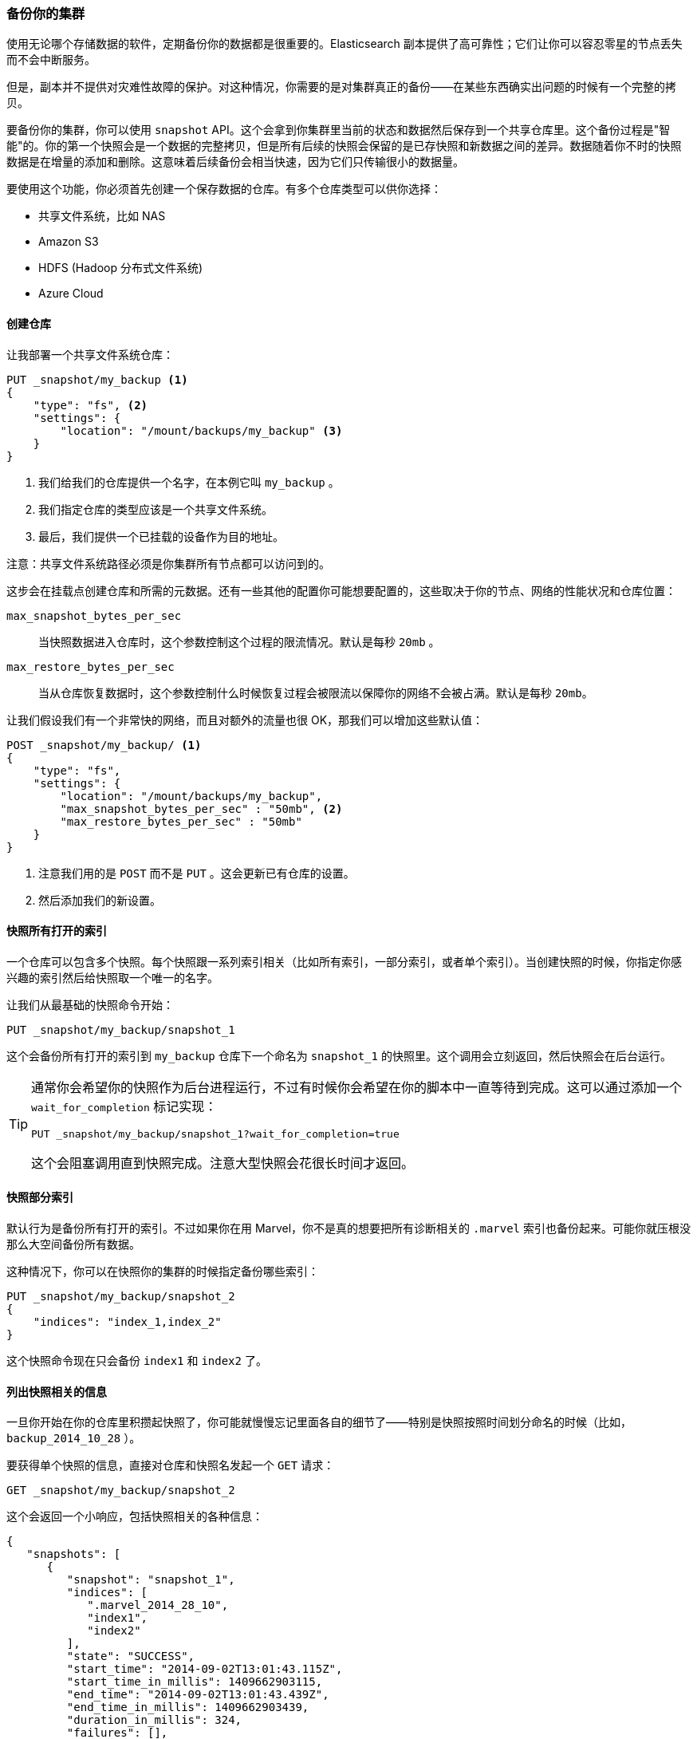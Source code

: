 [[backing-up-your-cluster]]
=== 备份你的集群

使用无论哪个存储数据的软件，定期备份你的数据都是很重要的。((("clusters", "backing up")))((("post-deployment", "backing up your cluster")))((("backing up your cluster")))Elasticsearch 副本提供了高可靠性；它们让你可以容忍零星的节点丢失而不会中断服务。

但是，副本并不提供对灾难性故障的保护。对这种情况，你需要的是对集群真正的备份——在某些东西确实出问题的时候有一个完整的拷贝。

要备份你的集群，你可以使用 `snapshot` API。((("snapshot-restore API")))这个会拿到你集群里当前的状态和数据然后保存到一个共享仓库里。这个备份过程是"智能"的。你的第一个快照会是一个数据的完整拷贝，但是所有后续的快照会保留的是已存快照和新数据之间的差异。数据随着你不时的快照数据是在增量的添加和删除。这意味着后续备份会相当快速，因为它们只传输很小的数据量。

要使用这个功能，你必须首先创建一个保存数据的仓库。有多个仓库类型可以供你选择：

- 共享文件系统，比如 NAS
- Amazon S3
- HDFS (Hadoop 分布式文件系统)
- Azure Cloud

==== 创建仓库

让我部署一个共享((("backing up your cluster", "creating the repository")))((("filesystem repository")))文件系统仓库：

[source,js]
----
PUT _snapshot/my_backup <1>
{
    "type": "fs", <2>
    "settings": {
        "location": "/mount/backups/my_backup" <3>
    }
}
----
<1> 我们给我们的仓库提供一个名字，在本例它叫 `my_backup` 。
<2> 我们指定仓库的类型应该是一个共享文件系统。
<3> 最后，我们提供一个已挂载的设备作为目的地址。

注意：共享文件系统路径必须是你集群所有节点都可以访问到的。

这步会在挂载点创建仓库和所需的元数据。还有一些其他的配置你可能想要配置的，这些取决于你的节点、网络的性能状况和仓库位置：

`max_snapshot_bytes_per_sec`::
    当快照数据进入仓库时，这个参数控制这个过程的限流情况。默认是每秒 `20mb` 。

`max_restore_bytes_per_sec`::
    当从仓库恢复数据时，这个参数控制什么时候恢复过程会被限流以保障你的网络不会被占满。默认是每秒 `20mb`。

让我们假设我们有一个非常快的网络，而且对额外的流量也很 OK，那我们可以增加这些默认值：

[source,js]
----
POST _snapshot/my_backup/ <1>
{
    "type": "fs",
    "settings": {
        "location": "/mount/backups/my_backup",
        "max_snapshot_bytes_per_sec" : "50mb", <2>
        "max_restore_bytes_per_sec" : "50mb"
    }
}
----
<1> 注意我们用的是 `POST` 而不是 `PUT` 。这会更新已有仓库的设置。
<2> 然后添加我们的新设置。

==== 快照所有打开的索引

一个仓库可以包含多个快照。((("indices", "open, snapshots on")))((("backing up your cluster", "snapshots on all open indexes")))每个快照跟一系列索引相关（比如所有索引，一部分索引，或者单个索引）。当创建快照的时候，你指定你感兴趣的索引然后给快照取一个唯一的名字。

让我们从最基础的快照命令开始：

[source,js]
----
PUT _snapshot/my_backup/snapshot_1
----

这个会备份所有打开的索引到 `my_backup` 仓库下一个命名为 `snapshot_1` 的快照里。这个调用会立刻返回，然后快照会在后台运行。

[TIP]
==================================================

通常你会希望你的快照作为后台进程运行，不过有时候你会希望在你的脚本中一直等待到完成。这可以通过添加一个 `wait_for_completion` 标记实现：

[source,js]
----
PUT _snapshot/my_backup/snapshot_1?wait_for_completion=true
----

这个会阻塞调用直到快照完成。注意大型快照会花很长时间才返回。

==================================================

==== 快照部分索引

默认行为是备份所有打开的索引。((("indices", "snapshotting particular")))((("backing up your cluster", "snapshotting particular indices")))不过如果你在用 Marvel，你不是真的想要把所有诊断相关的 `.marvel` 索引也备份起来。可能你就压根没那么大空间备份所有数据。

这种情况下，你可以在快照你的集群的时候指定备份哪些索引：

[source,js]
----
PUT _snapshot/my_backup/snapshot_2
{
    "indices": "index_1,index_2"
}
----

这个快照命令现在只会备份 `index1` 和 `index2` 了。

==== 列出快照相关的信息

一旦你开始在你的仓库里积攒起快照了，你可能就慢慢忘记里面各自的细节了((("backing up your cluster", "listing information about snapshots")))——特别是快照按照时间划分命名的时候（比如， `backup_2014_10_28` ）。

要获得单个快照的信息，直接对仓库和快照名发起一个 `GET` 请求：

[source,js]
----
GET _snapshot/my_backup/snapshot_2
----

这个会返回一个小响应，包括快照相关的各种信息：

[source,js]
----
{
   "snapshots": [
      {
         "snapshot": "snapshot_1",
         "indices": [
            ".marvel_2014_28_10",
            "index1",
            "index2"
         ],
         "state": "SUCCESS",
         "start_time": "2014-09-02T13:01:43.115Z",
         "start_time_in_millis": 1409662903115,
         "end_time": "2014-09-02T13:01:43.439Z",
         "end_time_in_millis": 1409662903439,
         "duration_in_millis": 324,
         "failures": [],
         "shards": {
            "total": 10,
            "failed": 0,
            "successful": 10
         }
      }
   ]
}
----

要获取一个仓库中所有快照的完整列表，使用 `_all` 占位符替换掉具体的快照名称：

[source,js]
----
GET _snapshot/my_backup/_all
----

==== 删除快照

嘴周，我们需要一个命令来删除所有不再有用的老快照((("backing up your cluster", "deleting old snapshots")))。这只要对仓库/快照名称发一个简单的 `DELETE` HTTP 调用：

[source,js]
----
DELETE _snapshot/my_backup/snapshot_2
----

用 API 删除快照很重要，而不能用其他机制（比如手动删除，或者用 S3 上的自动清除工具）。因为快照是增量的，有可能很多快照依赖于过去的段。`delete` API 知道哪些数据还在被更多近期快照使用，然后会只删除不再被使用的段。

但是，如果你做了一次人工文件删除，你就有严重损坏你备份的风险了，因为你在删除的是可能还在使用中的数据。


==== 监控快照进度

`wait_for_completion` 标记提供了一个监控的基础形式，但哪怕只是对一个中等规模的集群做快照恢复的时候，它都真的不够用。

另外两个 API 会给你有关快照状态更详细的信息。首先你可以给快照 ID 执行一个 `GET`，就像我们之前获取一个特定快照的信息时做的那样：

[source,js]
----
GET _snapshot/my_backup/snapshot_3
----

如果你调用这个命令的时候快照还在进行中，你会看到它什么时候开始，运行了多久等等信息。不过要注意，这个 API 用的是快照机制相同的线程池。如果你在快照非常大的分片，状态更新的间隔会很大，因为 API 在竞争相同的线程池资源。

更好的方案是拽取 `_status` API 数据：

[source,js]
----
GET _snapshot/my_backup/snapshot_3/_status
----

`_status` API 立刻返回，然后给出详细的多的统计值输出：

[source,js]
----
{
   "snapshots": [
      {
         "snapshot": "snapshot_3",
         "repository": "my_backup",
         "state": "IN_PROGRESS", <1>
         "shards_stats": {
            "initializing": 0,
            "started": 1, <2>
            "finalizing": 0,
            "done": 4,
            "failed": 0,
            "total": 5
         },
         "stats": {
            "number_of_files": 5,
            "processed_files": 5,
            "total_size_in_bytes": 1792,
            "processed_size_in_bytes": 1792,
            "start_time_in_millis": 1409663054859,
            "time_in_millis": 64
         },
         "indices": {
            "index_3": {
               "shards_stats": {
                  "initializing": 0,
                  "started": 0,
                  "finalizing": 0,
                  "done": 5,
                  "failed": 0,
                  "total": 5
               },
               "stats": {
                  "number_of_files": 5,
                  "processed_files": 5,
                  "total_size_in_bytes": 1792,
                  "processed_size_in_bytes": 1792,
                  "start_time_in_millis": 1409663054859,
                  "time_in_millis": 64
               },
               "shards": {
                  "0": {
                     "stage": "DONE",
                     "stats": {
                        "number_of_files": 1,
                        "processed_files": 1,
                        "total_size_in_bytes": 514,
                        "processed_size_in_bytes": 514,
                        "start_time_in_millis": 1409663054862,
                        "time_in_millis": 22
                     }
                  },
                  ...
----
<1> 一个正在运行的快照会显示 `IN_PROGRESS` 作为状态。
<2> 这个特定快照有一个分片还在传输（另外四个已经完成）。

响应包括快照的总体状况，但也包括下钻到每个索引和每个分片的统计值。这个给你展示了有关快照进展的非常详细的视图。分片可以在不同的完成状态：

`INITIALIZING`::
    分片在检查集群状态看看自己是否可以被快照。这个一般是非常快的。

`STARTED`::
    数据正在被传输到仓库。
    
`FINALIZING`::
    数据传输完成；分片现在在发送快照元数据。
    
`DONE`::
    快照完成！
    
`FAILED`::
    快照处理的时候碰到了错误，这个分片/索引/快照不可能完成了。检查你的日志获取更多信息。


==== 取消一个快照

最后，你可能想取消一个快照或恢复。((("backing up your cluster", "canceling a snapshot")))因为它们是长期运行的进程，执行操作的时候一个笔误或者过错就会花很长时间来解决——而且同时还会耗尽有价值的资源。

要取消一个快照，在他进行中的时候简单的删除快照就可以：

[source,js]
----
DELETE _snapshot/my_backup/snapshot_3
----

这个会中断快照进程。然后去删除仓库里半完成的快照。


